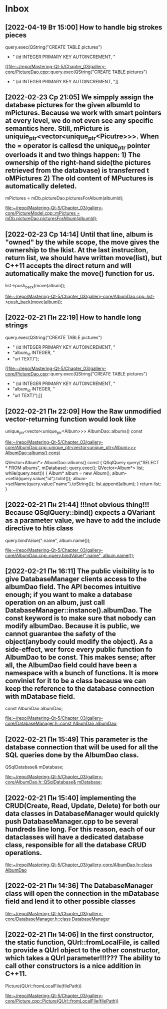 * Inbox
** [2022-04-19 Вт 15:00] How to handle big strokes pieces
        query.exec(QString("CREATE TABLE pictures")
        + " (id INTEGER PRIMARY KEY AUTOINCREMENT, "

[[file:~/repo/Mastering-Qt-5/Chapter_03/gallery-core/PictureDao.cpp::query.exec(QString("CREATE TABLE pictures")
 + " (id INTEGER PRIMARY KEY AUTOINCREMENT, "]]
** [2022-02-23 Ср 21:05] We simpply assign the database pictures for the given albumId to mPictures. Because we work with smart pointers at every level, we do not even see any specific semantics here. Still, mPicture is uniquie_ptr<vector<unique_ptr<Picutre>>>. When the = operator is callesd the unique_ptr pointer overloads it and two things happen: 1) The ownership of the right-hand side(the pictures retrieved from the databvase) is transferred t oMPictures 2) The old content of MPuctures is automatically deleted.
    mPictures = mDb.pictureDao.picturesForAlbum(albumId);

[[file:~/repo/Mastering-Qt-5/Chapter_03/gallery-core/PictureModel.cpp::mPictures = mDb.pictureDao.picturesForAlbum(albumId);]]
** [2022-02-23 Ср 14:14] Until that line, album is "owned" by the while scope, the move gives the ownership to the lkist. At the last instruciton, return list, we should have written move(list), but C++11 accepts the direct return and will automatically make the move() function for us.
        list->push_back(move(album));

[[file:~/repo/Mastering-Qt-5/Chapter_03/gallery-core/AlbumDao.cpp::list->push_back(move(album));]]
** [2022-02-21 Пн 22:19] How to handle long strings
        query.exec(QString("CREATE TABLE pictures")
        + " (id INTEGER PRIMARY KEY AUTOINCREMENT, "
        + "album_id INTEGER, "
        + "url TEXT)");

[[file:~/repo/Mastering-Qt-5/Chapter_03/gallery-core/PictureDao.cpp::query.exec(QString("CREATE TABLE pictures")
 + " (id INTEGER PRIMARY KEY AUTOINCREMENT, "
 + "album_id INTEGER, "
 + "url TEXT)");]]
** [2022-02-21 Пн 22:09] How the Raw unmodified vector-returning function would look like
unique_ptr<vector<unique_ptr<Album>>> AlbumDao::albums() const

[[file:~/repo/Mastering-Qt-5/Chapter_03/gallery-core/AlbumDao.cpp::unique_ptr<vector<unique_ptr<Album>>> AlbumDao::albums() const]]

QVector<Album*> AlbumDao::albums() const
{
    QSqlQuery query("SELECT * FROM albums", mDatabase);
    query.exec();
    QVector<Album*> list;
    while(query.next()) {
        Album* album = new Album();
        album->setId(query.value("id").toInt());
        album->setName(query.value("name").toString());
        list.append(album);
    }
    return list;
}
** [2022-02-21 Пн 21:44] !!!not obvious thing!!! Because QSqlQuery::bind() expects a QVariant as a parameter value, we have to add the include directive to htis class
    query.bindValue(":name", album.name());

[[file:~/repo/Mastering-Qt-5/Chapter_03/gallery-core/AlbumDao.cpp::query.bindValue(":name", album.name());]]
** [2022-02-21 Пн 16:11] The public visibility is to give DatabaseManager clients access to the albumDao field. The API becomes intuitive enough; if you want to make a database operation on an album, just call DatabaseManager::instance().albumDao. The const keyword is to make sure that nobody can modify albumDao. Because it is public, we cannot guarantee the safety of the object(anybody could modify the object). As a side-effect, wer force every public function fo AlbumDao to be const. This makes sense; after all, the AlbumDao field could have been a namespace with a bunch of functions. It is more conviniet for it to be a class because we can keep the reference to the database connection with mDatabase field.
    const AlbumDao albumDao;

[[file:~/repo/Mastering-Qt-5/Chapter_03/gallery-core/DatabaseManager.h::const AlbumDao albumDao;]]
** [2022-02-21 Пн 15:49] This parameter is the database connection that will be used for all the SQL queries done by the AlbumDao class.
    QSqlDatabase& mDatabase;

[[file:~/repo/Mastering-Qt-5/Chapter_03/gallery-core/AlbumDao.h::QSqlDatabase& mDatabase;]]
** [2022-02-21 Пн 15:40] implementing the CRUD(Create, Read, Update, Delete) for both our data classes in DatabaseManager would quickly push DatabaseManager.cpp to be several hundreds line long. For this reason, each of our dataclasses will have a dedicated database class, responsible for all the database CRUD operations.

[[file:~/repo/Mastering-Qt-5/Chapter_03/gallery-core/AlbumDao.h::class AlbumDao]]
** [2022-02-21 Пн 14:36] The DatabaseManager class will open the connection in the mDatabase field and lend it to other possible classes

[[file:~/repo/Mastering-Qt-5/Chapter_03/gallery-core/DatabaseManager.h::class DatabaseManager]]
** [2022-02-21 Пн 14:06] In the first constructor, the static function, QUrl::fromLocalFile, is called to provide a QUrl object to the other constructor, which takes a QUrl parameter!!!??? The ability to call other constructors is a nice addition in C++11.
    Picture(QUrl::fromLocalFile(filePath))

[[file:~/repo/Mastering-Qt-5/Chapter_03/gallery-core/Picture.cpp::Picture(QUrl::fromLocalFile(filePath))]]
